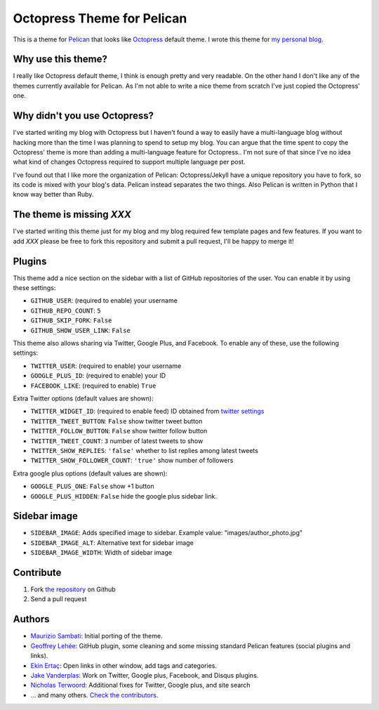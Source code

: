 Octopress Theme for Pelican
===========================

This is a theme for `Pelican`_ that looks like `Octopress`_ default theme. I wrote this
theme for `my personal blog`_.

Why use this theme?
-------------------

I really like Octopress default theme, I think is enough pretty and very readable. On the other
hand I don't like any of the themes currently available for Pelican. As I'm not able to write a
nice theme from scratch I've just copied the Octopress' one.

Why didn't you use Octopress?
-----------------------------

I've started writing my blog with Octopress but I haven't found a way to easily have a
multi-language blog without hacking more than the time I was planning to spend to setup my blog.
You can argue that the time spent to copy the Octopress' theme is more than adding a
multi-language feature for Octopress.. I'm not sure of that since I've no idea what kind of
changes Octopress required to support multiple language per post.

I've found out that I like more the organization of Pelican: Octopress/Jekyll have a unique
repository you have to fork, so its code is mixed with your blog's data. Pelican instead separates
the two things. Also Pelican is written in Python that I know way better than Ruby.

The theme is missing `XXX`
--------------------------

I've started writing this theme just for my blog and my blog required few template pages and few
features. If you want to add `XXX` please be free to fork this repository and submit a pull request,
I'll be happy to merge it!

Plugins
-------

This theme add a nice section on the sidebar with a list of GitHub repositories of the user.
You can enable it by using these settings:

- ``GITHUB_USER``: (required to enable) your username
- ``GITHUB_REPO_COUNT``: ``5``
- ``GITHUB_SKIP_FORK``: ``False``
- ``GITHUB_SHOW_USER_LINK``: ``False``

This theme also allows sharing via Twitter, Google Plus, and Facebook.  To
enable any of these, use the following settings:

- ``TWITTER_USER``: (required to enable) your username
- ``GOOGLE_PLUS_ID``: (required to enable) your ID
- ``FACEBOOK_LIKE``: (required to enable) ``True``

Extra Twitter options (default values are shown):

- ``TWITTER_WIDGET_ID``: (required to enable feed) ID obtained from `twitter settings <https://twitter.com/settings/widgets>`_
- ``TWITTER_TWEET_BUTTON``: ``False`` show twitter tweet button
- ``TWITTER_FOLLOW_BUTTON``: ``False`` show twitter follow button
- ``TWITTER_TWEET_COUNT``: ``3`` number of latest tweets to show
- ``TWITTER_SHOW_REPLIES``: ``'false'`` whether to list replies among latest tweets
- ``TWITTER_SHOW_FOLLOWER_COUNT``: ``'true'`` show number of followers

Extra google plus options (default values are shown):

- ``GOOGLE_PLUS_ONE``: ``False`` show +1 button
- ``GOOGLE_PLUS_HIDDEN``: ``False`` hide the google plus sidebar link.

Sidebar image
-------------

- ``SIDEBAR_IMAGE``: Adds specified image to sidebar. Example value: "images/author_photo.jpg"
- ``SIDEBAR_IMAGE_ALT``: Alternative text for sidebar image
- ``SIDEBAR_IMAGE_WIDTH``: Width of sidebar image

Contribute
----------

#. Fork `the repository`_ on Github
#. Send a pull request


Authors
-------

- `Maurizio Sambati`_: Initial porting of the theme.
- `Geoffrey Lehée`_: GitHub plugin, some cleaning and some missing standard Pelican features (social plugins and links).
- `Ekin Ertaç`_: Open links in other window, add tags and categories.
- `Jake Vanderplas`_: Work on Twitter, Google plus, Facebook, and Disqus plugins.
- `Nicholas Terwoord`_: Additional fixes for Twitter, Google plus, and site search
- ... and many others. `Check the contributors`_. 


.. _`Pelican`: http://getpelican.com
.. _`Octopress`: http://octopress.org
.. _`my personal blog`: http://blogs.skicelab.com/maurizio/
.. _`the repository`: http://github.com/duilio/pelican-octopress-theme
.. _`Maurizio Sambati`: https://github.com/duilio
.. _`Geoffrey Lehée`: https://github.com/socketubs
.. _`Ekin Ertaç`: https://github.com/ekinertac
.. _`Jake Vanderplas`: https://github.com/jakevdp
.. _`Nicholas Terwoord`: https://github.com/nt3rp
.. _`Check the contributors`: https://github.com/duilio/pelican-octopress-theme/graphs/contributors
